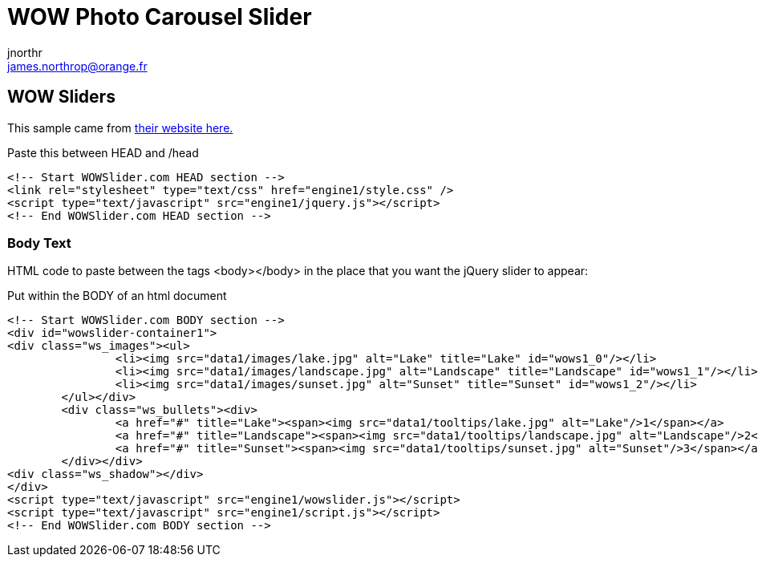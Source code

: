 = WOW Photo Carousel Slider
jnorthr <james.northrop@orange.fr>

== WOW Sliders

This sample came from http://wowslider.com/bootstrap-carousel-example-shift-demo.html[their website here.]

.Paste this between HEAD and /head
----
<!-- Start WOWSlider.com HEAD section -->
<link rel="stylesheet" type="text/css" href="engine1/style.css" />
<script type="text/javascript" src="engine1/jquery.js"></script>
<!-- End WOWSlider.com HEAD section -->
----

=== Body Text

HTML code to paste between the tags <body></body> in the place that you want the jQuery slider to appear:

 
.Put within the BODY of an html document
----
<!-- Start WOWSlider.com BODY section -->
<div id="wowslider-container1">
<div class="ws_images"><ul>
		<li><img src="data1/images/lake.jpg" alt="Lake" title="Lake" id="wows1_0"/></li>
		<li><img src="data1/images/landscape.jpg" alt="Landscape" title="Landscape" id="wows1_1"/></li>
		<li><img src="data1/images/sunset.jpg" alt="Sunset" title="Sunset" id="wows1_2"/></li>
	</ul></div>
	<div class="ws_bullets"><div>
		<a href="#" title="Lake"><span><img src="data1/tooltips/lake.jpg" alt="Lake"/>1</span></a>
		<a href="#" title="Landscape"><span><img src="data1/tooltips/landscape.jpg" alt="Landscape"/>2</span></a>
		<a href="#" title="Sunset"><span><img src="data1/tooltips/sunset.jpg" alt="Sunset"/>3</span></a>
	</div></div>
<div class="ws_shadow"></div>
</div>	
<script type="text/javascript" src="engine1/wowslider.js"></script>
<script type="text/javascript" src="engine1/script.js"></script>
<!-- End WOWSlider.com BODY section -->
----
